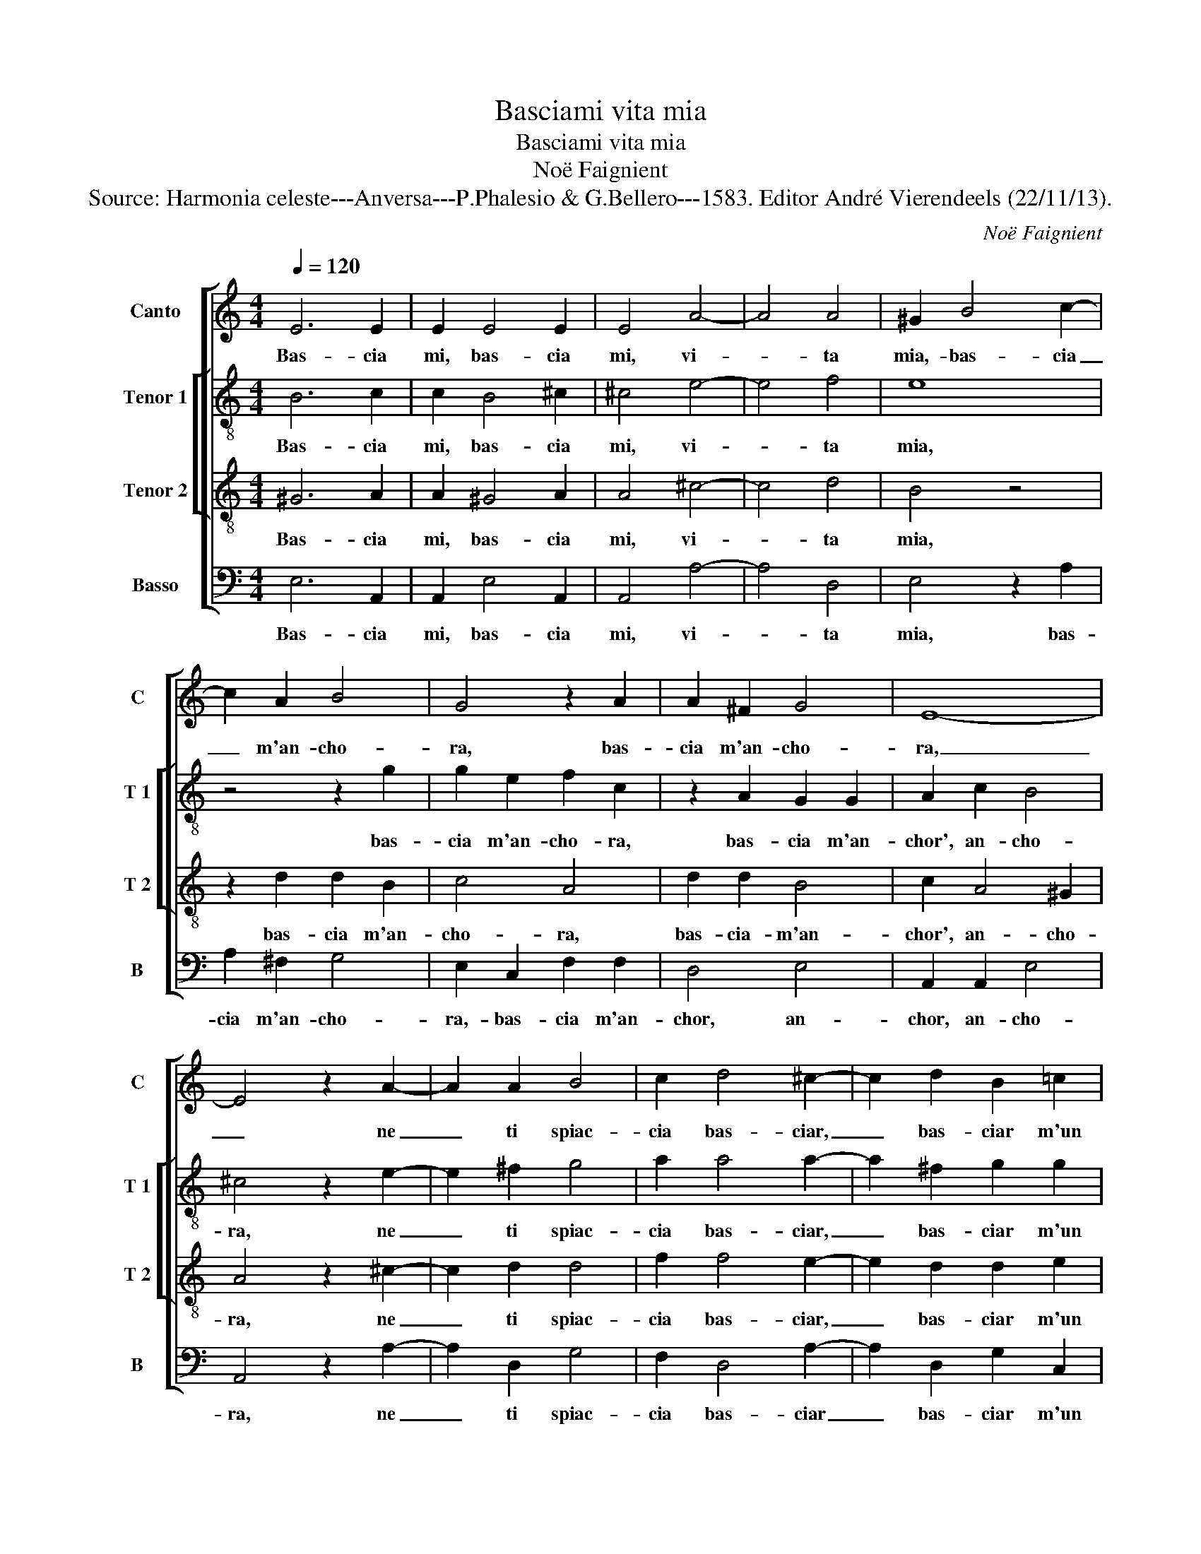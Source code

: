 X:1
T:Basciami vita mia
T:Basciami vita mia
T:Noë Faignient
T:Source: Harmonia celeste---Anversa---P.Phalesio & G.Bellero---1583. Editor André Vierendeels (22/11/13).
C:Noë Faignient
%%score [ 1 [ 2 3 ] 4 ]
L:1/8
Q:1/4=120
M:4/4
K:C
V:1 treble nm="Canto" snm="C"
V:2 treble-8 nm="Tenor 1" snm="T 1"
V:3 treble-8 nm="Tenor 2" snm="T 2"
V:4 bass nm="Basso" snm="B"
V:1
 E6 E2 | E2 E4 E2 | E4 A4- | A4 A4 | ^G2 B4 c2- | c2 A2 B4 | G4 z2 A2 | A2 ^F2 G4 | E8- | %9
w: Bas- cia|mi, bas- cia|mi, vi-|* ta|mia,- bas- cia|_ m'an- cho-|ra, bas-|cia m'an- cho-|ra,|
 E4 z2 A2- | A2 A2 B4 | c2 d4 ^c2- | c2 d2 B2 =c2 | A2 c2 B4 | c2 G2 A2 A2 | G4 G4 | G8 | z8 | %18
w: _ ne|_ ti spiac-|cia bas- ciar,|_ bas- ciar m'un|al- tra vol-|ta, ch"el fi- nir|di bas-|ciar,||
 A4 G2 G2 | F4 E2 E2- | E2 E3 E D2 | D2 G2 A4- | A4 ^G4 | z2 A4 B2- | B2 c2 d4 | G4 A4- | %26
w: co- si m'ac-|co- ra, co-|* si m'ac- co-|ra, m'ac- co-|* ra,|che zen-|* za bas-|ci m'e|
 A2 ^G4 A2 | A4 F4- | F4 E4 | z2 E3 F G2- | G2 B3 c d2 | A3 B c2 c2 | B2 G2 B4 | A2 AB c4 | %34
w: _ l'a- ni-|ma vol-|* ta,|bas- cia mi,|_ bas- cia mi,|mil- le vol- t'e|mil- l'an- cho-|ra, bas- cia- mi|
 E3 F G4- | G4 A3 B | c2 c2 B2 G2 | B4 A2 AA | G2 F2 E2 E2 | D4 E4 | z4 E4 | E4 z2 E2- | E2 D2 E4 | %43
w: bas- cia- mi,|_ mil- le|vol- t'e mil- l'an-|cho- ra, mil- le|vol- t'e mil- l'an-|cho- ra,|et|poi mi|_ bas- cia|
 E4 z2 ^G2- | G2 A2 ^G4 | ^G2 A4 E2- | E2 G2 A4 | B4 B3 A | G4 A4- | A4 z4 | z2 d3 c B2 | %51
w: si, mi|_ bas- cia|si che chi|_ n'as- col-|ta, nu- me-|rar mai,|_|nu- me- rar,|
 z2 c3 B A2- | A2 B3 A G2- | G2 A4 A2 | A2 A2 A2 A2 | ^G4 A4 | A2 c4 E2- |: E2 G2 z2 c2 | %58
w: nu- me- rar,|_ nu- me- rar|_ mai non|pos- si no- stri|bas- ci|che fai, che|_ fai dol-|
 G2 A2 E2 c2 | G2 A2 E4 | F2 FG A2 D2 | d2 dc B2 A2 | ^G2 GG G4 | A2 c2 c2 B2 | A4 ^G2 B2 | %65
w: ce mio ben, dol-|ce mio ben,|che no mi bas- ci,|che no mi bas- ci,|che no mi bas-|ci, che no mi|bas- ci, che|
 c2 B2 A4 | ^G8 |1 A2 c4 E2- :|2 ^G4 z2 A2 || G2 G2 F4- | F4 E4 |] %71
w: no mi bas-|ci,|cha fai, che|ci, che|no mi bas-|* ci.|
V:2
 B6 c2 | c2 B4 ^c2 | ^c4 e4- | e4 f4 | e8 | z4 z2 g2 | g2 e2 f2 c2 | z2 A2 G2 G2 | A2 c2 B4 | %9
w: Bas- cia|mi, bas- cia|mi, vi-|* ta|mia,|bas-|cia m'an- cho- ra,|bas- cia m'an-|chor', an- cho-|
 ^c4 z2 e2- | e2 ^f2 g4 | a2 a4 a2- | a2 ^f2 g2 g2 | f2 e2 g4 | g2 e2 f2 f2 | e4 e4- | e4 d4 | %17
w: ra, ne|_ ti spiac-|cia bas- ciar,|_ bas- ciar m'un|al- tra vol-|ta, ch'el fi- nir|di bas-|* ciar,|
 c4 B2 B2 | A4 e4 | z2 d2 c2 c2 | B4 A4 | z2 e4 d2 | e8 | z2 e4 g2- | g2 g2 f4 | e4 e4- | %26
w: co- si m'ac-|co- ra,|co- si m'ac-|co- ra,|m'ac- co-|ra,|che zen-|* za bas-|ci m'e|
 e2 e4 e2 | e4 d4- | d4 c2 A2- | AB c4 B2- | BB e2 d3 e | f4 e3 f | g2 g2 g2 d2 | f4 e2 e2- | %34
w: _ l'a- ni-|ma vol-|* ta, bas-|* cia mi,- bas-|* cia mi, bas- cia|mi mil- le|vol- te, mil- l'an-|cho- ra, bas-|
 ef g2 e2 e2 | d3 e f2 f2 | ed ef g4 | g4 f3 f | e2 d2 c2 c2 | B4 c4 | z4 c4 | c4 z2 B2- | %42
w: * cia mi, mil- le|vol- t'e mil- l'an-|cho- * * * *|ra, mil- le|vol- t'e mil- l'an-|cho- ra,|et|poi mi|
 B2 A2 B4 | B4 z2 e2- | e2 d2 e4 | e2 e4 c2- | c2 d2 c2 A2 | d3 c B2 g2- | gf e2 c4 | z4 g3 f | %50
w: _ bas- cia|si, mi|_ bas- cia-|si che chi|_ m'as- col- ta,|nu- me rar, nu-|* me rar mai,|nu- me-|
 e2 f2 z4 | e3 d c2 f2- | fe d4 e2- | ed c4 f2 | f4 e2 f2 | e8 | z2 A2 c4 |: c2 e4 e2 | e4 g2 e2 | %59
w: rar mai,|nu- me- rar, nu-|* me- rar mai|_ non pos- si|no- stri ba-|ci,|che fai,|dol- ce mio|ben, dol- ce|
 e4 g4 | d2 de f4- | f4 f4 | e2 ee e4 | ^c2 e2 e2 e2- | e2 d2 e2 e2 | e2 e4 d2 | e8 |1 z2 A2 c4 :|2 %68
w: mio ben,|che no mi bas-|* ci,|che no mi bas-|ci, che no- mi|_ bas- ci, che|no mi bas-|ci,|che fai,|
 e4 z2 e2 || e2 e2 d4- | d4 B4 |] %71
w: ci, che|no mi bas-|* ci.|
V:3
 ^G6 A2 | A2 ^G4 A2 | A4 ^c4- | c4 d4 | B4 z4 | z2 d2 d2 B2 | c4 A4 | d2 d2 B4 | c2 A4 ^G2 | %9
w: Bas- cia|mi, bas- cia|mi, vi-|* ta|mia,|bas- cia m'an-|cho- ra,|bas- cia- m'an-|chor', an- cho-|
 A4 z2 ^c2- | c2 d2 d4 | f2 f4 e2- | e2 d2 d2 e2 | c2 c2 d4 | e2 c2 c2 d2 | B4 c4- | c4 B4 | %17
w: ra, ne|_ ti spiac-|cia bas- ciar,|_ bas- ciar m'un|al- tra vol-|ta, ch'el fi- nir|di bas-|* ciar,|
 z2 e4 d2 | d2 c4 B2 | z4 z2 c2 | B2 B2 A4 | G2 B2 c2 A2 | c4 B4 | z2 ^c4 d2 | G2 c3 B/A/ B2 | %25
w: co- si|m'ac- co- ra,|co-|si m'ac- co-|ra, co- si m'ac-|co- ra,|che sen-|za bas- * * *|
 c4 c4- | c2 B4 A2 | A4 A4- | A4 A4 | z4 E3 F | G4 B3 c | d4 c3 d | e2 e2 d2 B2 | d2 A2 AB c2- | %34
w: ci m'e|_ l'a- ni-|ma vol-|* ta,|bas- cia|mi bas- cia|mi mil- le|vol- t'e mil- l'an-|cho- ra, bas- cia mi,|
 c2 G3 A B2- | B2 d4 d2 | c2 A2 e2 e2 | d4 d2 cc | c2 A2 A2 G2 | G4 G4 | z4 A4 | A4 z2 ^G2- | %42
w: _ bas- cia mi|_ mil- me|vol- t'e mil- l'an-|cho- ra, mil- le|vol- t'e mil- l'an-|cho- ra,|et|poi mi-|
 G2 A2 ^G4 | ^G4 z2 B2- | B2 A2 B4 | B2 c4 G2- | G2 G4 F2 | G2 d3 c B2 | z2 c3 B A2 | d3 c B2 B2 | %50
w: _ bas- cia|si, mi|_ bas- cia|si che chi|_ m'as- col-|ta, nu- me- rar,|nu- me rar|mai no pos- s'i|
 c2 A4 G2 | A4 z4 | d3 c B4 | c3 B A4 | d4 ^c2 d2 | B4 A2 A2 | c4 z4 |: z2 c2 G2 A2 | E2 c2 G2 A2 | %59
w: no- stri bas-|ci,|nu- me- rar|mai no pos-|s'i no- stri|bas- ci, che|fai,|dol- ce mio|ben, dol- ce mio|
 E2 c2 c2 c2 | A2 F2 FG A2- | A2 D2 d2 dc | B8 | A2 A2 A2 ^G2 | A4 B2 B2 | A2 ^G2 A4 | B4 z2 B2 |1 %67
w: ben, dol- ce mio|ben, che no mi bas-|* ci, che no mi|bas-|ci, che no mi|bas- ci, che|no mi bas-|ci, che|
 c4 z4 :|2 B4 z2 c2 || c2 c2 A4- | A4 ^G4 |] %71
w: fai,|ci, che|fai mi bas-|* ci.|
V:4
 E,6 A,,2 | A,,2 E,4 A,,2 | A,,4 A,4- | A,4 D,4 | E,4 z2 A,2 | A,2 ^F,2 G,4 | E,2 C,2 F,2 F,2 | %7
w: Bas- cia|mi, bas- cia|mi, vi-|* ta|mia, bas-|cia m'an- cho-|ra,- bas- cia m'an-|
 D,4 E,4 | A,,2 A,,2 E,4 | A,,4 z2 A,2- | A,2 D,2 G,4 | F,2 D,4 A,2- | A,2 D,2 G,2 C,2 | %13
w: chor, an-|chor, an- cho-|ra, ne|_ ti spiac-|cia bas- ciar|_ bas- ciar m'un|
 F,2 A,2 G,4 | C,2 C,2 F,2 D,2 | E,4 C,4 | G,8 | A,4 G,2 G,2 | F,4 E,2 E,2 | F,2 D,2 A,4 | %20
w: al- tra vol-|ta, ch'el fi- nir|di bas-|ciar|co- si m'ac-|co- ra, co-|si m'ac- co-|
 E,4 z2 A,2 | G,2 G,2 F,4 | E,8 | z2 A,4 G,2- | G,2 E,2 D,4 | C,4 A,,4- | A,,2 E,4 ^C,2 | %27
w: ra, co-|si m'ac- co-|ra,|che sen-|* za bas-|ci m'e|_ l'a- ni-|
 ^C,4 D,4- | D,4 A,,4- | A,,4 z4 | E,3 F, G,4 | F,3 G, A,2 A,2 | G,2 E,2 G,4 | D,4 A,,3 B,, | %34
w: ma vol-|* ta,|_|bas- cia mi,|mil- l'e vol- t'e|mil- l'an- cho-|ra, bas- cia|
 C,4 E,3 F, | G,2 G,2 F,2 D,2 | A,4 E,4 | G,3 G, D,2 F,2 | C,2 D,2 A,,2 C,2 | G,,4 C,4 | z4 A,,4 | %41
w: mi mil- me|vol- t'e mil- l'an-|cho- ra,|mil- le vol- t'e|mil- l'e mil- l'an-|cho- ra,|et|
 A,,4 z2 E,2- | E,2 F,2 E,4 | E,4 z2 E,2- | E,2 F,2 E,4 | E,2 A,,4 C,2- | C,2 B,,2 A,,4 | %47
w: poi mi|_ bas- cia|si mi|_ bas- cia|si che chi|_ m'as- col-|
 G,,4 G,3 F, | E,4 F,3 E, | D,4 E,4 | C,2 D,2 B,,4 | A,,2 A,3 G, F,2- | F,2 G,3 F, E,2- | %53
w: ta, nu- me-|rar, mai- no|pos- s'i|no- stri bas-|ci, nu- me- rar,|_ nu- me rar|
 E,2 F,3 E, D,2- | D,2 D,2 A,2 D,2 | E,4 A,,4- | A,,4 A,,4 |: C,8- | C,8 | C,8 | D,8 | D,8 | E,8 | %63
w: _ mai no pos-|* s'i no- stri|bas- ci,,|_ che|fai|_|dol-|ce|mio|ben|
 A,,4 A,,2 E,2 | F,4 E,2 E,2 | A,,2 E,2 F,4 | E,8 |1 A,,8 :|2 E,4 z2 A,,2 || C,2 C,2 D,4- | %70
w: che no mi|bas- ci, che|no mi bas-|ci,|che|ci, che|fai mi bas-|
 D,4 E,4 |] %71
w: * ci.|


